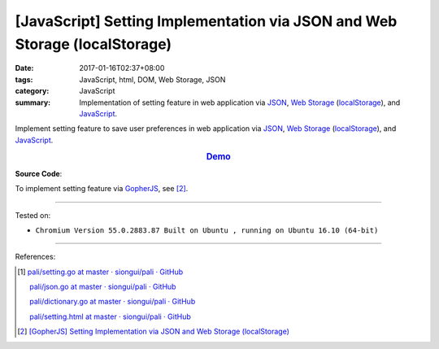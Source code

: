 [JavaScript] Setting Implementation via JSON and Web Storage (localStorage)
###########################################################################

:date: 2017-01-16T02:37+08:00
:tags: JavaScript, html, DOM, Web Storage, JSON
:category: JavaScript
:summary: Implementation of setting feature in web application via JSON_,
          `Web Storage`_ (localStorage_), and JavaScript_.


Implement setting feature to save user preferences in web application via JSON_,
`Web Storage`_ (localStorage_), and JavaScript_.

.. rubric:: `Demo <{filename}/code/javascript/localStorage-setting/index.html>`_
     :class: align-center

**Source Code**:

.. show_github_file:: siongui userpages content/code/javascript/localStorage-setting/index.html

.. show_github_file:: siongui userpages content/code/javascript/localStorage-setting/app.js

To implement setting feature via GopherJS_, see [2]_.

----

Tested on:

- ``Chromium Version 55.0.2883.87 Built on Ubuntu , running on Ubuntu 16.10 (64-bit)``

----

References:

.. [1] `pali/setting.go at master · siongui/pali · GitHub <https://github.com/siongui/pali/blob/master/go/gopherjs/setting.go>`_

       `pali/json.go at master · siongui/pali · GitHub <https://github.com/siongui/pali/blob/master/go/gopherjs/json.go>`_

       `pali/dictionary.go at master · siongui/pali · GitHub <https://github.com/siongui/pali/blob/master/go/lib/dictionary.go>`_

       `pali/setting.html at master · siongui/pali · GitHub <https://github.com/siongui/pali/blob/master/go/theme/template/includes/setting.html>`_

.. [2] `[GopherJS] Setting Implementation via JSON and Web Storage (localStorage) <{filename}../01/gopherjs-implement-setting-via-json-and-localStorage%en.rst>`_

.. _JavaScript: https://www.google.com/search?q=JavaScript
.. _GopherJS: http://www.gopherjs.org/
.. _localStorage: https://www.google.com/search?q=localStorage
.. _Web Storage: https://www.google.com/search?q=Web+Storage+HTML5
.. _JSON: https://www.google.com/search?q=JSON
